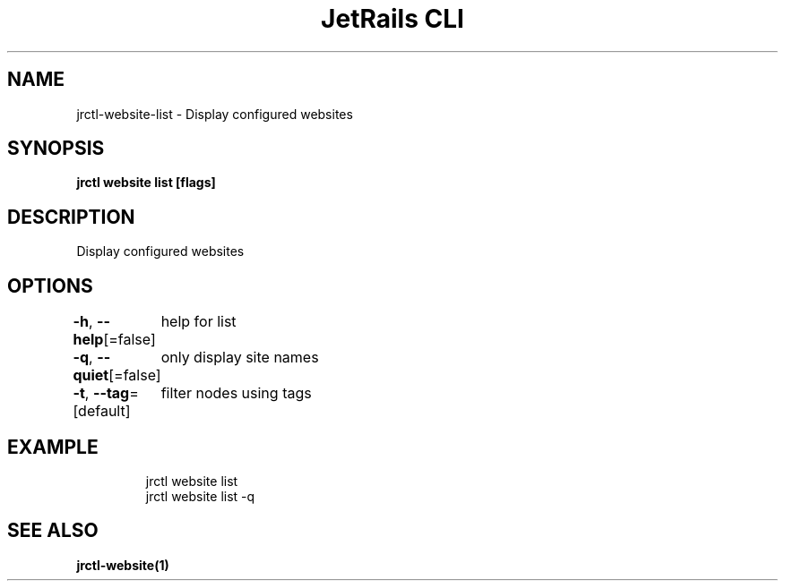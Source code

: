 .nh
.TH "JetRails CLI" "1" "May 2025" "Copyright 2025 ADF, Inc. All Rights Reserved " ""

.SH NAME
.PP
jrctl\-website\-list \- Display configured websites


.SH SYNOPSIS
.PP
\fBjrctl website list [flags]\fP


.SH DESCRIPTION
.PP
Display configured websites


.SH OPTIONS
.PP
\fB\-h\fP, \fB\-\-help\fP[=false]
	help for list

.PP
\fB\-q\fP, \fB\-\-quiet\fP[=false]
	only display site names

.PP
\fB\-t\fP, \fB\-\-tag\fP=[default]
	filter nodes using tags


.SH EXAMPLE
.PP
.RS

.nf
jrctl website list
jrctl website list \-q

.fi
.RE


.SH SEE ALSO
.PP
\fBjrctl\-website(1)\fP

